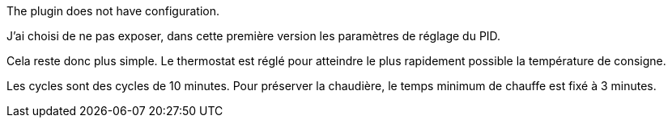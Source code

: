The plugin does not have configuration.

J'ai choisi de ne pas exposer, dans cette première version les paramètres de réglage du PID.

Cela reste donc plus simple. Le thermostat est réglé pour atteindre le plus rapidement possible la température de consigne.

Les cycles sont des cycles de 10 minutes. Pour préserver la chaudière, le temps minimum de chauffe est fixé à 3 minutes.


